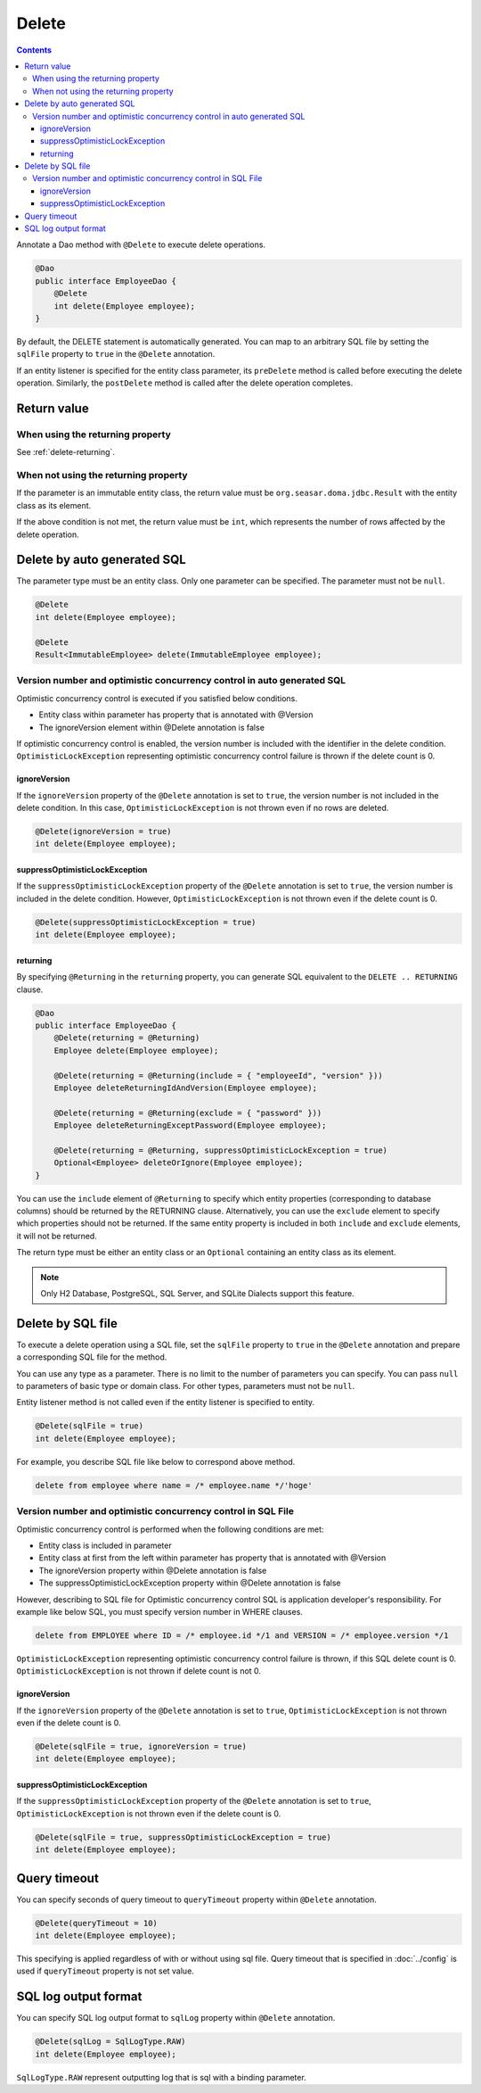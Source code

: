 ==================
Delete
==================

.. contents::
   :depth: 4

Annotate a Dao method with ``@Delete`` to execute delete operations.

.. code-block:: java

  @Dao
  public interface EmployeeDao {
      @Delete
      int delete(Employee employee);
  }

By default, the DELETE statement is automatically generated.
You can map to an arbitrary SQL file by setting the ``sqlFile`` property to ``true`` in the ``@Delete`` annotation.

If an entity listener is specified for the entity class parameter, its ``preDelete`` method is called before executing the delete operation.
Similarly, the ``postDelete`` method is called after the delete operation completes.

Return value
============

When using the returning property
---------------------------------

See :ref:`delete-returning`.

When not using the returning property
-------------------------------------

If the parameter is an immutable entity class, the return value must be ``org.seasar.doma.jdbc.Result`` with the entity class as its element.

If the above condition is not met, the return value must be ``int``, which represents the number of rows affected by the delete operation.

Delete by auto generated SQL
=============================

The parameter type must be an entity class.
Only one parameter can be specified.
The parameter must not be ``null``.

.. code-block:: java

  @Delete
  int delete(Employee employee);

  @Delete
  Result<ImmutableEmployee> delete(ImmutableEmployee employee);

Version number and optimistic concurrency control in auto generated SQL
-----------------------------------------------------------------------

Optimistic concurrency control is executed if you satisfied below conditions.

* Entity class within parameter has property that is annotated with @Version
* The ignoreVersion element within @Delete annotation is false

If optimistic concurrency control is enabled, the version number is included with the identifier in the delete condition.
``OptimisticLockException`` representing optimistic concurrency control failure is thrown if the delete count is 0.

ignoreVersion
~~~~~~~~~~~~~

If the ``ignoreVersion`` property of the ``@Delete`` annotation is set to ``true``, the version number is not included in the delete condition.
In this case, ``OptimisticLockException`` is not thrown even if no rows are deleted.

.. code-block:: java

  @Delete(ignoreVersion = true)
  int delete(Employee employee);

suppressOptimisticLockException
~~~~~~~~~~~~~~~~~~~~~~~~~~~~~~~

If the ``suppressOptimisticLockException`` property of the ``@Delete`` annotation is set to ``true``, the version number is included in the delete condition.
However, ``OptimisticLockException`` is not thrown even if the delete count is 0.

.. code-block:: java

  @Delete(suppressOptimisticLockException = true)
  int delete(Employee employee);

.. _delete-returning:

returning
~~~~~~~~~

By specifying ``@Returning`` in the ``returning`` property,
you can generate SQL equivalent to the ``DELETE .. RETURNING`` clause.

.. code-block:: java

  @Dao
  public interface EmployeeDao {
      @Delete(returning = @Returning)
      Employee delete(Employee employee);

      @Delete(returning = @Returning(include = { "employeeId", "version" }))
      Employee deleteReturningIdAndVersion(Employee employee);

      @Delete(returning = @Returning(exclude = { "password" }))
      Employee deleteReturningExceptPassword(Employee employee);

      @Delete(returning = @Returning, suppressOptimisticLockException = true)
      Optional<Employee> deleteOrIgnore(Employee employee);
  }

You can use the ``include`` element of ``@Returning`` to specify which entity properties
(corresponding to database columns) should be returned by the RETURNING clause.
Alternatively, you can use the ``exclude`` element to specify which properties should not be returned.
If the same entity property is included in both ``include`` and ``exclude`` elements, it will not be returned.

The return type must be either an entity class
or an ``Optional`` containing an entity class as its element.

.. note::

  Only H2 Database, PostgreSQL, SQL Server, and SQLite Dialects support this feature.


Delete by SQL file
===========================

To execute a delete operation using a SQL file, set the ``sqlFile`` property to ``true`` in the ``@Delete`` annotation and prepare a corresponding SQL file for the method.


You can use any type as a parameter.
There is no limit to the number of parameters you can specify.
You can pass ``null`` to parameters of basic type or domain class.
For other types, parameters must not be ``null``.

Entity listener method is not called even if the entity listener is specified to entity.

.. code-block:: java

  @Delete(sqlFile = true)
  int delete(Employee employee);

For example, you describe SQL file like below to correspond above method.

.. code-block:: sql

  delete from employee where name = /* employee.name */'hoge'

Version number and optimistic concurrency control in  SQL File
--------------------------------------------------------------

Optimistic concurrency control is performed when the following conditions are met:

* Entity class is included in parameter
* Entity class at first from the left within parameter has property that is annotated with @Version
* The ignoreVersion property within @Delete annotation is false
* The suppressOptimisticLockException property within @Delete annotation is false

However, describing to SQL file for Optimistic concurrency control SQL is application developer's responsibility.
For example like below SQL, you must specify version number in WHERE clauses.

.. code-block:: sql

  delete from EMPLOYEE where ID = /* employee.id */1 and VERSION = /* employee.version */1

``OptimisticLockException`` representing optimistic concurrency control failure is thrown, if this SQL delete count is 0.
``OptimisticLockException`` is not thrown if delete count is not 0.

ignoreVersion
~~~~~~~~~~~~~

If the ``ignoreVersion`` property of the ``@Delete`` annotation is set to ``true``,
``OptimisticLockException`` is not thrown even if the delete count is 0.

.. code-block:: java

  @Delete(sqlFile = true, ignoreVersion = true)
  int delete(Employee employee);

suppressOptimisticLockException
~~~~~~~~~~~~~~~~~~~~~~~~~~~~~~~

If the ``suppressOptimisticLockException`` property of the ``@Delete`` annotation is set to ``true``,
``OptimisticLockException`` is not thrown even if the delete count is 0.

.. code-block:: java

  @Delete(sqlFile = true, suppressOptimisticLockException = true)
  int delete(Employee employee);

Query timeout
==================


You can specify seconds of query timeout to ``queryTimeout`` property within ``@Delete`` annotation.

.. code-block:: java

  @Delete(queryTimeout = 10)
  int delete(Employee employee);

This specifying is applied regardless of with or without using sql file.
Query timeout that is specified in :doc:`../config` is used if ``queryTimeout`` property is not set value.

SQL log output format
=====================

You can specify SQL log output format to ``sqlLog`` property within ``@Delete`` annotation.

.. code-block:: java

  @Delete(sqlLog = SqlLogType.RAW)
  int delete(Employee employee);

``SqlLogType.RAW`` represent outputting log that is sql with a binding parameter.
